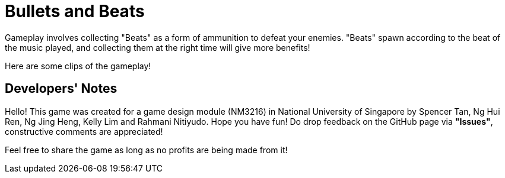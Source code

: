 = Bullets and Beats

ifdef::env-github[]
image:images/MainMenu.png[width="600"]
endif::[]

Gameplay involves collecting "Beats" as a form of ammunition to defeat your enemies. "Beats" spawn according to the beat of the music played, and collecting them at the right time will give more benefits!

Here are some clips of the gameplay!

ifdef::env-github[]
.Pulse ability
image:videos/Pulse.gif[]
endif::[]

ifdef::env-github[]
.Chaotic boss fight
image:videos/ChaoticBossFight.gif[]
endif::[]

== Developers' Notes

Hello! This game was created for a game design module (NM3216) in National
University of Singapore by Spencer Tan, Ng Hui Ren, Ng Jing Heng, Kelly Lim and
Rahmani Nitiyudo. Hope you have fun! Do drop feedback on the GitHub page via *"Issues"*,
constructive comments are appreciated!

Feel free to share the game as long as no profits are being made from it!
